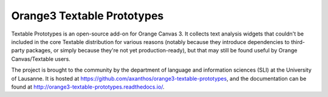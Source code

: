 Orange3 Textable Prototypes
===========================

Textable Prototypes is an open-source add-on for Orange Canvas 3. It collects text analysis widgets that couldn't be included in the core Textable distribution for various reasons (notably because they introduce dependencies to third-party packages, or simply because they're not yet production-ready), but that may still be found useful by Orange Canvas/Textable users.

The project is brought to the community by the department of language and information sciences (SLI) at the University of Lausanne. It is hosted at `<https://github.com/axanthos/orange3-textable-prototypes>`_, and the documentation can be found at `<http://orange3-textable-prototypes.readthedocs.io/>`_.

